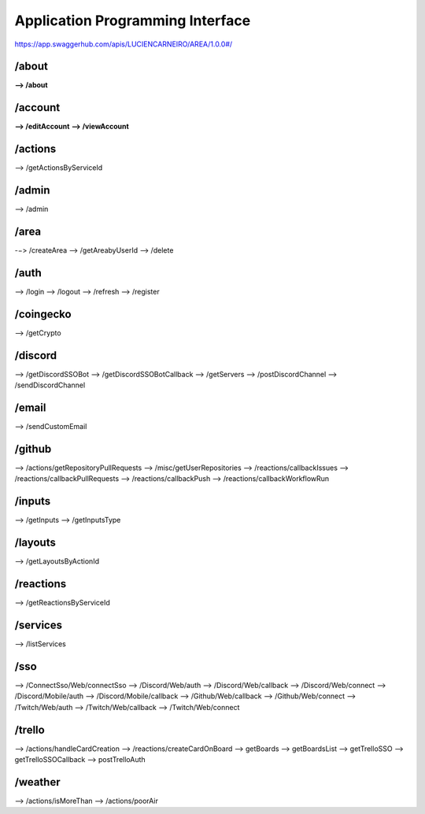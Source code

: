 Application Programming Interface
=================================

https://app.swaggerhub.com/apis/LUCIENCARNEIRO/AREA/1.0.0#/

/about
******

**--> /about**

/account
********

**--> /editAccount**
**--> /viewAccount**

/actions
********

--> /getActionsByServiceId

/admin
******

--> /admin

/area
******

-−> /createArea
--> /getAreabyUserId
--> /delete

/auth
******

--> /login
--> /logout
--> /refresh
--> /register

/coingecko
**********

--> /getCrypto

/discord
********

--> /getDiscordSSOBot
--> /getDiscordSSOBotCallback
--> /getServers
--> /postDiscordChannel
--> /sendDiscordChannel

/email
******

--> /sendCustomEmail

/github
*******

--> /actions/getRepositoryPullRequests
--> /misc/getUserRepositories
--> /reactions/callbackIssues
--> /reactions/callbackPullRequests
--> /reactions/callbackPush
--> /reactions/callbackWorkflowRun

/inputs
*******

--> /getInputs
--> /getInputsType

/layouts
********

--> /getLayoutsByActionId

/reactions
**********

--> /getReactionsByServiceId

/services
*********

--> /listServices

/sso
******

--> /ConnectSso/Web/connectSso
--> /Discord/Web/auth
--> /Discord/Web/callback
--> /Discord/Web/connect
--> /Discord/Mobile/auth
--> /Discord/Mobile/callback
--> /Github/Web/callback
--> /Github/Web/connect
--> /Twitch/Web/auth
--> /Twitch/Web/callback
--> /Twitch/Web/connect

/trello
*******

--> /actions/handleCardCreation
--> /reactions/createCardOnBoard
--> getBoards
--> getBoardsList
--> getTrelloSSO
--> getTrelloSSOCallback
--> postTrelloAuth

/weather
********

--> /actions/isMoreThan
--> /actions/poorAir

